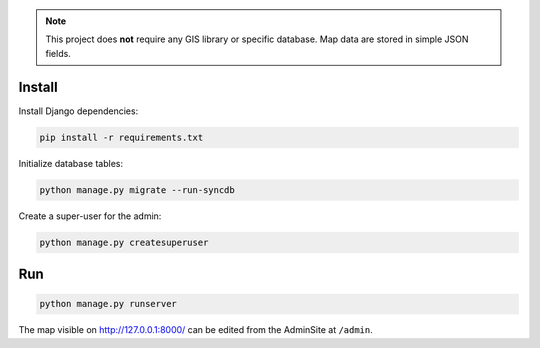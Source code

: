 
.. note::

    This project does **not** require any GIS library or specific database.
    Map data are stored in simple JSON fields.

Install
=======

Install Django dependencies:

.. code-block:: bash

    pip install -r requirements.txt

Initialize database tables:

.. code-block:: bash

    python manage.py migrate --run-syncdb

Create a super-user for the admin:

.. code-block:: bash

    python manage.py createsuperuser

Run
===

.. code-block:: bash

    python manage.py runserver

The map visible on http://127.0.0.1:8000/ can be edited from the AdminSite at ``/admin``.
